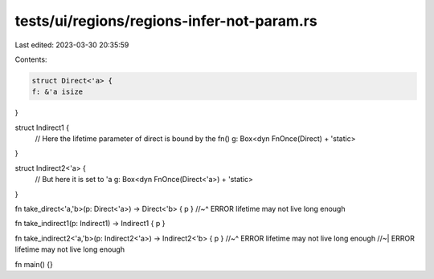 tests/ui/regions/regions-infer-not-param.rs
===========================================

Last edited: 2023-03-30 20:35:59

Contents:

.. code-block:: rs

    struct Direct<'a> {
    f: &'a isize
}

struct Indirect1 {
    // Here the lifetime parameter of direct is bound by the fn()
    g: Box<dyn FnOnce(Direct) + 'static>
}

struct Indirect2<'a> {
    // But here it is set to 'a
    g: Box<dyn FnOnce(Direct<'a>) + 'static>
}

fn take_direct<'a,'b>(p: Direct<'a>) -> Direct<'b> { p }
//~^ ERROR lifetime may not live long enough

fn take_indirect1(p: Indirect1) -> Indirect1 { p }

fn take_indirect2<'a,'b>(p: Indirect2<'a>) -> Indirect2<'b> { p }
//~^ ERROR lifetime may not live long enough
//~| ERROR lifetime may not live long enough

fn main() {}


